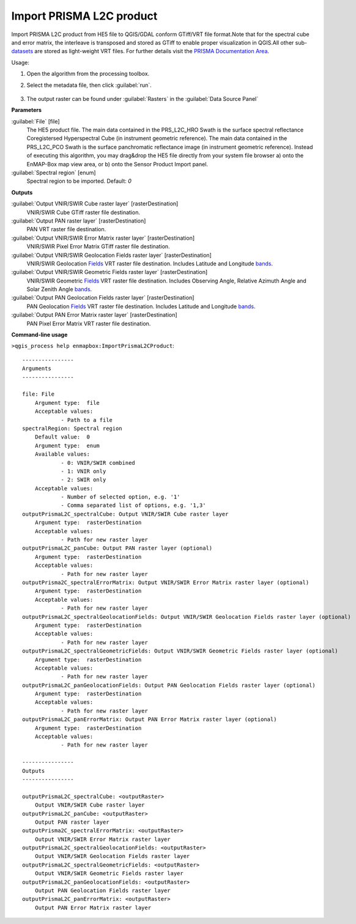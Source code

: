 
..
  ## AUTOGENERATED TITLE START

.. _enmapbox_ImportPrismaL2CProduct:

*************************
Import PRISMA L2C product
*************************

..
  ## AUTOGENERATED TITLE END


..
  ## AUTOGENERATED DESCRIPTION START

Import PRISMA L2C product from HE5 file to QGIS/GDAL conform GTiff/VRT file format.Note that for the spectral cube and error matrix, the interleave is transposed and stored as GTiff to enable proper visualization in QGIS.All other sub-`datasets <https://enmap-box.readthedocs.io/en/latest/general/glossary.html#term-dataset>`_ are stored as light-weight VRT files.
For further details visit the `PRISMA Documentation Area <http://prisma.asi.it/missionselect/docs.php>`_.


..
  ## AUTOGENERATED DESCRIPTION END


Usage:

1. Open the algorithm from the processing toolbox.

2. Select the metadata file, then click :guilabel:`run`.

    .. figure:: ../../processing_algorithms_includes/import_data/img/prisma_l2c.png
       :align: center

3. The output raster can be found under :guilabel:`Rasters` in the :guilabel:`Data Source Panel`


..
  ## AUTOGENERATED PARAMETERS START

**Parameters**


:guilabel:`File` [file]
    The HE5 product file.
    The main data contained in the PRS_L2C_HRO Swath is the surface spectral reflectance Coregistersed Hyperspectral Cube \(in instrument geometric reference\).
    The main data contained in the PRS_L2C_PCO Swath is the surface panchromatic reflectance image \(in instrument geometric reference\).
    Instead of executing this algorithm, you may drag&drop the HE5 file directly from your system file browser a\) onto the EnMAP-Box map view area, or b\) onto the Sensor Product Import panel.

:guilabel:`Spectral region` [enum]
    Spectral region to be imported.
    Default: *0*



**Outputs**


:guilabel:`Output VNIR/SWIR Cube raster layer` [rasterDestination]
    VNIR/SWIR Cube GTiff raster file destination.

:guilabel:`Output PAN raster layer` [rasterDestination]
    PAN VRT raster file destination.

:guilabel:`Output VNIR/SWIR Error Matrix raster layer` [rasterDestination]
    VNIR/SWIR Pixel Error Matrix GTiff raster file destination.

:guilabel:`Output VNIR/SWIR Geolocation Fields raster layer` [rasterDestination]
    VNIR/SWIR Geolocation `Fields <https://enmap-box.readthedocs.io/en/latest/general/glossary.html#term-field>`_ VRT raster file destination. Includes Latitude and Longitude `bands <https://enmap-box.readthedocs.io/en/latest/general/glossary.html#term-band>`_.

:guilabel:`Output VNIR/SWIR Geometric Fields raster layer` [rasterDestination]
    VNIR/SWIR Geometric `Fields <https://enmap-box.readthedocs.io/en/latest/general/glossary.html#term-field>`_ VRT raster file destination. Includes Observing Angle, Relative Azimuth Angle and Solar Zenith Angle `bands <https://enmap-box.readthedocs.io/en/latest/general/glossary.html#term-band>`_.

:guilabel:`Output PAN Geolocation Fields raster layer` [rasterDestination]
    PAN Geolocation `Fields <https://enmap-box.readthedocs.io/en/latest/general/glossary.html#term-field>`_ VRT raster file destination. Includes Latitude and Longitude `bands <https://enmap-box.readthedocs.io/en/latest/general/glossary.html#term-band>`_.

:guilabel:`Output PAN Error Matrix raster layer` [rasterDestination]
    PAN Pixel Error Matrix VRT raster file destination.

..
  ## AUTOGENERATED PARAMETERS END

..
  ## AUTOGENERATED COMMAND USAGE START

**Command-line usage**

``>qgis_process help enmapbox:ImportPrismaL2CProduct``::

    ----------------
    Arguments
    ----------------
    
    file: File
    	Argument type:	file
    	Acceptable values:
    		- Path to a file
    spectralRegion: Spectral region
    	Default value:	0
    	Argument type:	enum
    	Available values:
    		- 0: VNIR/SWIR combined
    		- 1: VNIR only
    		- 2: SWIR only
    	Acceptable values:
    		- Number of selected option, e.g. '1'
    		- Comma separated list of options, e.g. '1,3'
    outputPrismaL2C_spectralCube: Output VNIR/SWIR Cube raster layer
    	Argument type:	rasterDestination
    	Acceptable values:
    		- Path for new raster layer
    outputPrismaL2C_panCube: Output PAN raster layer (optional)
    	Argument type:	rasterDestination
    	Acceptable values:
    		- Path for new raster layer
    outputPrisma2C_spectralErrorMatrix: Output VNIR/SWIR Error Matrix raster layer (optional)
    	Argument type:	rasterDestination
    	Acceptable values:
    		- Path for new raster layer
    outputPrismaL2C_spectralGeolocationFields: Output VNIR/SWIR Geolocation Fields raster layer (optional)
    	Argument type:	rasterDestination
    	Acceptable values:
    		- Path for new raster layer
    outputPrismaL2C_spectralGeometricFields: Output VNIR/SWIR Geometric Fields raster layer (optional)
    	Argument type:	rasterDestination
    	Acceptable values:
    		- Path for new raster layer
    outputPrismaL2C_panGeolocationFields: Output PAN Geolocation Fields raster layer (optional)
    	Argument type:	rasterDestination
    	Acceptable values:
    		- Path for new raster layer
    outputPrismaL2C_panErrorMatrix: Output PAN Error Matrix raster layer (optional)
    	Argument type:	rasterDestination
    	Acceptable values:
    		- Path for new raster layer
    
    ----------------
    Outputs
    ----------------
    
    outputPrismaL2C_spectralCube: <outputRaster>
    	Output VNIR/SWIR Cube raster layer
    outputPrismaL2C_panCube: <outputRaster>
    	Output PAN raster layer
    outputPrisma2C_spectralErrorMatrix: <outputRaster>
    	Output VNIR/SWIR Error Matrix raster layer
    outputPrismaL2C_spectralGeolocationFields: <outputRaster>
    	Output VNIR/SWIR Geolocation Fields raster layer
    outputPrismaL2C_spectralGeometricFields: <outputRaster>
    	Output VNIR/SWIR Geometric Fields raster layer
    outputPrismaL2C_panGeolocationFields: <outputRaster>
    	Output PAN Geolocation Fields raster layer
    outputPrismaL2C_panErrorMatrix: <outputRaster>
    	Output PAN Error Matrix raster layer
    
    


..
  ## AUTOGENERATED COMMAND USAGE END
